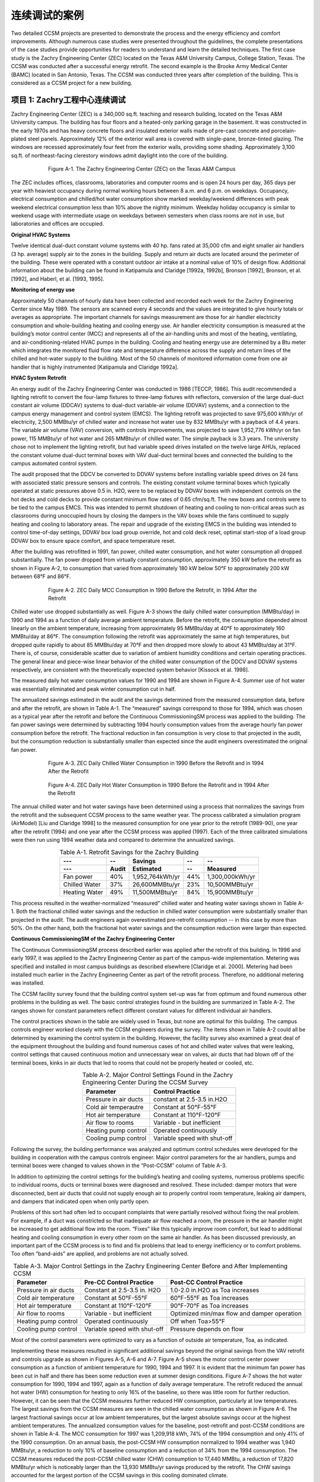 连续调试的案例
==================================


Two detailed CCSM projects are presented to demonstrate the process and the energy efficiency and comfort improvements. Although numerous case studies were presented throughout the guidelines, the complete presentations of the case studies provide opportunities for readers to understand and learn the detailed techniques. The first case study is the Zachry Engineering Center (ZEC) located on the Texas A&M University Campus, College Station, Texas. The CCSM was conducted after a successful energy retrofit. The second example is the Brooke Army Medical Center (BAMC) located in San Antonio, Texas. The CCSM was conducted three years after completion of the building. This is considered as a CCSM project for a new building.

项目 1: Zachry工程中心连续调试
-----------------------------------------------------------------

Zachry Engineering Center (ZEC) is a 340,000 sq.ft. teaching and research building, located on the Texas A&M University campus. The building has four floors and a heated-only parking garage in the basement. It was constructed in the early 1970s and has heavy concrete floors and insulated exterior walls made of pre-cast concrete and porcelain-plated steel panels. Approximately 12% of the exterior wall area is covered with single-pane, bronze-tinted glazing. The windows are recessed approximately four feet from the exterior walls, providing some shading. 
Approximately 3,100 sq.ft. of northeast-facing clerestory windows admit daylight into the core of the building.

.. figure:: _static/FigureA_1.png
    :align: center
    :figwidth: 600px

    Figure A-1. The Zachry Engineering Center (ZEC) on the Texas A&M Campus

The ZEC includes offices, classrooms, laboratories and computer rooms and is open 24 hours per day, 365 days per year with heaviest occupancy during normal working hours between 8 a.m. and 6 p.m. on weekdays. Occupancy, electrical consumption and chilled/hot water consumption show marked weekday/weekend differences with peak weekend electrical consumption less than 10% above the nightly minimum. Weekday holiday occupancy is similar to weekend usage with intermediate usage on weekdays between semesters when class rooms are not in use, but laboratories and offices are occupied.

**Original HVAC Systems**

Twelve identical dual-duct constant volume systems with 40 hp. fans rated at 35,000 cfm and eight smaller air handlers (3 hp. average) supply air to the zones in the building. Supply and return air ducts are located around the perimeter of the building. These were operated with a constant outdoor air intake at a nominal value of 10% of design flow. Additional information about the building can be found in Katipamula and Claridge [1992a, 1992b], Bronson [1992], Bronson, et al. [1992], and Haberl, et al. [1993, 1995].

**Monitoring of energy use**

Approximately 50 channels of hourly data have been collected and recorded each week for the Zachry Engineering Center since May 1989. The sensors are scanned every 4 seconds and the values are integrated to give hourly totals or averages as appropriate. The important channels for savings measurement are those for air handler electricity consumption and whole-building heating and cooling energy use. Air handler electricity consumption is measured at the building’s motor control center (MCC) and represents all of the air-handling units and most of the heating, ventilating, and air-conditioning-related HVAC pumps in the building. Cooling and heating energy use are determined by a Btu meter which integrates the monitored fluid flow rate and temperature difference across the supply and return lines of the chilled and hot-water supply to the building. Most of the 50 channels of monitored information come from one air handler that is highly instrumented [Katipamula and Claridge 1992a].

**HVAC System Retrofit**

An energy audit of the Zachry Engineering Center was conducted in 1986 [TECCP, 1986]. This audit recommended a lighting retrofit to convert the four-lamp fixtures to three-lamp fixtures with reflectors, conversion of the large dual-duct constant air volume (DDCAV) systems to dual-duct variable-air volume (DDVAV) systems, and a connection to the campus energy management and control system (EMCS). The lighting retrofit was projected to save 975,600 kWh/yr of electricity, 2,500 MMBtu/yr of chilled water and increase hot water use by 832 MMBtu/yr with a payback of 4.4 years. The variable air volume (VAV) conversion, with controls improvements, was projected to save 1,952,776 kWh/yr on fan power, 115 MMBtu/yr of hot water and 265 MMBtu/yr of chilled water. The simple payback is 3.3 years. The university chose not to implement the lighting retrofit, but had variable speed drives installed on the twelve large AHUs, replaced the constant volume dual-duct terminal boxes with VAV dual-duct terminal boxes and connected the building to the campus automated control system.

The audit proposed that the DDCV be converted to DDVAV systems before installing variable speed drives on 24 fans with associated static pressure sensors and controls. The existing constant volume terminal boxes which typically operated at static pressures above 0.5 in. H2O, were to be replaced by DDVAV boxes with independent controls on the hot decks and cold decks to provide constant minimum flow rates of 0.65 cfm/sq.ft. The new boxes and controls were to be tied to the campus EMCS. This was intended to permit shutdown of heating and cooling to non-critical areas such as classrooms during unoccupied hours by closing the dampers in the VAV boxes while the fans continued to supply heating and cooling to laboratory areas. The repair and upgrade of the existing EMCS in the building was intended to control time-of-day settings, DDVAV box load group override, hot and cold deck reset, optimal start-stop of a load group DDVAV box to ensure space comfort, and space temperature reset.

After the building was retrofitted in 1991, fan power, chilled water consumption, and hot water consumption all dropped substantially. The fan power dropped from virtually constant consumption, approximately 350 kW before the retrofit as shown in Figure A-2, to consumption that varied from approximately 180 kW below 50°F to approximately 200 kW between 68°F and 86°F.

.. figure:: _static/FigureA_2.png
    :align: center
    :figwidth: 600px

    Figure A-2. ZEC Daily MCC Consumption in 1990 Before the Retrofit, in 1994 After the Retrofit

Chilled water use dropped substantially as well. Figure A-3 shows the daily chilled water consumption (MMBtu/day) in 1990 and 1994 as a function of daily average ambient temperature. Before the retrofit, the consumption depended almost linearly on the ambient temperature, increasing from approximately 95 MMBtu/day at 40°F to approximately 160 MMBtu/day at 86°F. The consumption following the retrofit was approximately the same at high temperatures, but dropped quite rapidly to about 85 MMBtu/day at 70°F and then dropped more slowly to about 43 MMBtu/day at 31°F. There is, of course, considerable scatter due to variation of ambient humidity conditions and certain operating practices. The general linear and piece-wise linear behavior of the chilled water consumption of the DDCV and DDVAV systems respectively, are consistent with the theoretically expected system behavior [Kissock et al. 1998].

The measured daily hot water consumption values for 1990 and 1994 are shown in Figure A-4. Summer use of hot water was essentially eliminated and peak winter consumption cut in half.

The annualized savings estimated in the audit and the savings determined from the measured consumption data, before and after the retrofit, are shown in Table A-1. The “measured” savings correspond to those for 1994, which was chosen as a typical year after the retrofit and before the Continuous CommissioningSM process was applied to the building. The fan power savings were determined by subtracting 1994 hourly consumption values from the average hourly fan power consumption before the retrofit. The fractional reduction in fan consumption is very close to that projected in the audit, but the consumption reduction is substantially smaller than expected since the audit engineers overestimated the original fan power.

.. figure:: _static/FigureA_3.png
    :align: center
    :figwidth: 600px

    Figure A-3. ZEC Daily Chilled Water Consumption in 1990 Before the Retrofit and in 1994 After the Retrofit


.. figure:: _static/FigureA_4.png
    :align: center
    :figwidth: 600px

    Figure A-4. ZEC Daily Hot Water Consumption in 1990 Before the Retrofit and in 1994 After the Retrofit


The annual chilled water and hot water savings have been determined using a
process that normalizes the savings from the retrofit and the subsequent CCSM process to the same weather year. The process calibrated a simulation program (AirModel) [Liu and Claridge 1998] to the measured consumption for one year prior to the retrofit (1989-90), one year after the retrofit (1994) and one year after the CCSM process was applied (1997). Each of the three calibrated simulations were then run using 1994 weather data and compared to determine the annualized savings.

.. table:: Table A-1. Retrofit Savings for the Zachry Building
        :align: center

        =============    =====  ================   ====   ===============  
           ---             --   Savings            --     --
        -------------    -----  ----------------   ----   ---------------                      
           ---           Audit  Estimated          --       Measured
        =============    =====  ================   ====   ===============                 
        Fan power        40%    1,952,764kWh/yr    44%    1,300,000kWh/yr
        Chilled Water    37%    26,600MMBtu/yr     23%    10,500MMBtu/yr
        Heating Water    49%    11,500MMBtu/yr     84%    15,900MMBtu/yr
        =============    =====  ================   ====   ===============


This process resulted in the weather-normalized “measured” chilled water and heating water savings shown in Table A-1. Both the fractional chilled water savings and the reduction in chilled water consumption were substantially smaller than projected in the audit. The audit engineers again overestimated pre-retrofit consumption -- in this case by more than 50%. On the other hand, both the fractional hot water savings and the consumption reduction were larger than expected.

**Continuous CommissioningSM of the Zachry Engineering Center**

The Continuous CommissioningSM process described earlier was applied after the retrofit of this building. In 1996 and early 1997, it was applied to the Zachry Engineering Center as part of the campus-wide implementation. Metering was specified and installed in most campus buildings as described elsewhere [Claridge et al. 2000]. Metering had been installed much earlier in the Zachry Engineering Center as part of the retrofit process. Therefore, no additional metering was installed.

The CCSM facility survey found that the building control system set-up was far from optimum and found numerous other problems in the building as well. The basic control strategies found in the building are summarized in Table A-2. The ranges shown for constant parameters reflect different constant values for different individual air handlers.

The control practices shown in the table are widely used in Texas, but none are optimal for this building. The campus controls engineer worked closely with the CCSM engineers during the survey. The items shown in Table A-2 could all be determined by examining the control system in the building. However, the facility survey also examined a great deal of the equipment throughout the building and found numerous cases of hot and chilled water valves that were leaking, control settings that caused continuous motion and unnecessary wear on valves, air ducts that had blown off of the terminal boxes, kinks in air ducts that led to rooms that could not be properly heated or cooled, etc.

.. table:: Table A-2. Major Control Settings Found in the Zachry Engineering Center During the CCSM Survey
        :align: center

        =====================    ============================
        Parameter                Control Practice
        =====================    ============================
        Pressure in air ducts    constant at 2.5-3.5 in.H2O
        Cold air temperautre     Constant at 50°F-55°F
        Hot air temperature      Constant at 110°F-120°F
        Air flow to rooms        Variable - but inefficient
        Heating pump control     Operated continuously
        Cooling pump control     Variable speed with shut-off
        =====================    ============================

Following the survey, the building performance was analyzed and optimum control schedules were developed for the building in cooperation with the campus controls engineer. Major control parameters for the air handlers, pumps and terminal boxes were changed to values shown in the “Post-CCSM” column of Table A-3.

In addition to optimizing the control settings for the building’s heating and cooling systems, numerous problems specific to individual rooms, ducts or terminal boxes were diagnosed and resolved. These included: damper motors that were disconnected, bent air ducts that could not supply enough air to properly control room temperature, leaking air dampers, and dampers that indicated open when only partly open.

Problems of this sort had often led to occupant complaints that were partially resolved without fixing the real problem. For example, if a duct was constricted so that inadequate air flow reached a room, the pressure in the air handler might be increased to get additional flow into the room. “Fixes” like this typically improve room comfort, but lead to additional heating and cooling consumption in every other room on the same air handler. As has been discussed previously, an important part of the CCSM process is to find and fix problems that lead to energy inefficiency or to comfort problems. Too often “band-aids” are applied, and problems are not actually solved.


.. table:: Table A-3. Major Control Settings in the Zachry Engineering Center Before and After Implementing CCSM
        :align: center

        =====================    ============================  ============================================
        Parameter                Pre-CC Control Practice       Post-CC Control Practice
        =====================    ============================  ============================================
        Pressure in air ducts    Constant at 2.5-3.5 in. H2O   1.0-2.0 in.H2O as Toa increases
        Cold air temperature     Constant at 50°F-55°F         60°F-55°F as Toa increases
        Hot air temperature      Constant at 110°F-120°F       90°F-70°F as Toa increases
        Air flow to rooms        Variable - but inefficient    Optimized min/max flow and damper operation
        Heating pump control     Operated continuously         Off when Toa>55°F
        Cooling pump control     Variable speed with shut-off  Pressure depends on flow
        =====================    ============================  ============================================

Most of the control parameters were optimized to vary as a function of outside air temperature, Toa, as indicated.

Implementing these measures resulted in significant additional savings beyond the original savings from the VAV retrofit and controls upgrade as shown in Figures A-5, A-6 and A-7. Figure A-5 shows the motor control center power consumption as a function of ambient temperature for 1990, 1994 and 1997. It is evident that the minimum fan power has been cut in half and there has been some reduction even at summer design conditions. Figure A-7 shows the hot water consumption for 1990, 1994 and 1997, again as a function of daily average temperature. The retrofit reduced the annual hot water (HW) consumption for heating to only 16% of the baseline, so there was little room for further reduction. However, it can be seen that the CCSM measures further reduced HW consumption, particularly at low temperatures. The largest savings from the CCSM measures are seen in the chilled water consumption as shown in Figure A-6. The largest fractional savings occur at low ambient temperatures, but the largest absolute savings occur at the highest ambient temperatures.
The annualized consumption values for the baseline, post-retrofit and post-CCSM conditions are shown in Table A-4. The MCC consumption for 1997 was 1,209,918 kWh, 74% of the 1994 consumption and only 41% of the 1990 consumption. On an annual basis, the post-CCSM HW consumption normalized to 1994 weather was 1,940 MMBtu/yr, a reduction to only 10% of baseline consumption and a reduction of 34% from the 1994 consumption. The CCSM measures reduced the post-CCSM chilled water (CHW) consumption to 17,440 MMBtu, a reduction of 17,820 MMBtu/yr which is noticeably larger than the 13,930 MMBtu/yr savings produced by the retrofit. The CHW savings accounted for the largest portion of the CCSM savings in this cooling dominated climate.

.. table:: Table A-4. Consumption at the Zachry Engineering Center Before and After Retrofit and After Implementing CCSM Measures
        :align: center

        ==============   ====================   =============   ===============   ===============
        --               Baseline Consumption   Post-retrofit   Post-Retrofit %   Post-CC
        ==============   ====================   =============   ===============   ===============                 
        Fan Power        2,950,000 kWh          1,640,000 kWh   56%                1,210,000 kWh
        Chilled Water     45,779 MMBtu          35,258 MMBtu    77%                17,440 MMBtu
        Heating Water       18,766 MMBtu        2,938 MMBtu     16%                1,943 MMBtu
        ==============   ====================   =============   ===============   ===============



.. figure:: _static/FigureA_5.png
    :align: center
    :figwidth: 600px

    Figure A-5. ZEC Daily Motor Control Center Electricity Consumption for 1990 Before the Retrofit, 1994 After the Retrofit and 1997 After CCSM


.. figure:: _static/FigureA_6.png
    :align: center
    :figwidth: 600px

    Figure A-6. ZEC Daily Chilled Water Consumption for 1990 Before the Retrofit, 1994 After the Retrofit and 1997 After CCSM


.. figure:: _static/FigureA_7.png
    :align: center
    :figwidth: 600px

    Figure A-7. ZEC Daily Hot Water Consumption for 1990 Before the Retrofit, 1994 After the Retrofit and 1997 After CCSM


项目 2: Brooke Army 医疗中心连续调试
---------------------------------------------------------------------

The Brooke Army Medical Center (BAMC) was a relatively new facility when the Energy Systems Laboratory (ESL) was hired to commission it. The facility was operated for the Army by a third-party company, and was operated in accordance with the original design intent. As has been discussed throughout this guidebook, the CCSM process looks at the facility as it is being operated and attempts to optimize the energy-using systems. This case study illustrates a wide range of CCSM opportunities.

.. figure:: _static/FigureA_8.png
    :align: center
    :figwidth: 600px

    Figure A-8. The Brooke Army Medical Center (BAMC) in San Antonio, Texas


**Building and HVAC Systems**

The Brooke Army Medical Complex is a large, multi-functional medical facility. It consists of a medical center (main hospital), a research building (R) and a central energy plant (CEP). The medical center consists of four interconnected buildings: the C building (4 stories), M building (6 stories), A building (6 stories) and B building (8 stories) with a total floor area of 1,349,707 sq.ft. The research building is a three-story building with a floor area of 118,886 sq.ft. Figure A-9 illustrates the layout of typical floors in the complex.

The complex includes outpatient clinics, a nuclear medicine area, pharmacy areas, ICUs, CCUs, surgical areas, inpatient beds, emergency rooms, diagnostic areas, research labs, offices, animal holding areas, a cafeteria, computer rooms, training classrooms and an auditorium.

The complex is equipped with a central energy plant that has four 1,200-ton water-cooled electric chillers. Four primary pumps (75 hp. each) are used to pump water through the chillers. Two secondary pumps (200 hp. each), equipped with VFDs, supply chilled water from the plant to the building entrances. Fourteen chilled water risers equipped with 28 pumps totaling 557 hp. are used to pump chilled water to all of the AHUs and small FCUs. All of the chilled water riser pumps are equipped with VFDs.

This plant includes four natural gas-fired steam boilers. The maximum output for each boiler is 20 MMBtu/hr. Steam is supplied to each building where heating water is generated. The steam pressure set point for the boilers, prior to CCSM, was 125 psi.

Ninety major AHUs with a total of 2,570 hp. serve the complex. VFDs are installed in 65 AHUs. The others are constant volume systems.
The complex contains 2,700 terminal boxes, of which 27% are dual duct variable volume (DDVAV) boxes, 71% are dual duct constant volume (DDCV) boxes, and 2% are single duct variable volume (SDVAV) boxes. Neither the warehouse nor the auditorium has terminal boxes.

The HVAC systems (chillers, boilers, AHUs, pumps, terminal boxes and room conditions) are controlled by a York DDC control system. Individual controller-field panels are used for the AHUs and water loops located in the mechanical rooms, which are also accessed by the central control system through an interface-ProComm plus and Facility Manager. The program and parameters can be changed by the central computers or by the field panels.

**Energy Baseline and Metering**

Once the contract was signed for the commissioning, metering was installed on the whole facility and the central plant to monitor whole facility energy consumption. Because the metering was not installed in time to obtain the pre-CCSM baseline,
monthly utility bills were used for the pre-CCSM energy consumption baseline. The hourly data were used to determine the post-CCSM consumption. Some short-term loggers were also installed.

**Building Conditions Before CCSM**

A survey of every room was conducted to determine its function and operating hours as part of the effort to document details of system operation prior to developing and implementing CCSM measures. The EMCS was used to implement numerous control measures that increased system efficiency, including the following:

* Hot deck reset control for the AHUs
* Cold deck reset during unoccupied periods for some units
* Static pressure reset between high and low limits for VAV units
* Hot water supply temperature control with reset schedule
* VFD control of chilled water pumps with ΔP set point (no reset schedule)
* Box level control and monitoring

The facility was well maintained by the facility operator in accordance with the original design intent and the complex exhibited above average energy efficiency for a large hospital.

**Commissioning Activities**

Because the case study hospital is such a multi-functional complex, the commissioning activities were performed at the terminal box level, AHU level, loop level and central plant level. Several different types of improved operating measures and energy solutions were implemented in different HVAC systems. Each measure will be discussed, starting with the air handling units.

**Optimizing AHU Operation**

A total of 54 VAV AHUs serve the clinic areas, diagnostic areas, pharmacy, research laboratory, food services areas, offices, lobby areas, maintenance areas and storage rooms. The cold deck (CD) temperature set points were operated with a constant set point, ranging from 55˚ to 57˚F, and were occasionally adjusted by the operator during occupied periods. The hot deck (HD) temperature set points were modulated between a low limit and a high limit, according to the box requirements. If there is no call for heat from the box, the hot deck is maintained at the low limit. If there is a call for heat from a box, the hot deck will be increased up to the high limit until there is no longer a call for heating.

The actual measured results from the site measurements and short-term data loggers showed that HD temperatures ranged from 75˚F to 93˚F during the hot summer. The static pressure set points were modulated between the low and high limits according to the box conditions. The supply fan ranged from 55 Hz to 60 Hz for different AHUs during the site visit period. Table A-5 shows the control schedules before commissioning.

.. table:: Table A-5. Typical Set Points for the HD and Static Pressure Before Commissioning
        :align: center

        ==========   ==================================   =========================
        Limit        HD Set Point                         Static Pressure Set Point
        ==========   ==================================   =========================
        High limit   110˚F if Toa<30˚F, 90˚F if Toa>70˚   1.8” H20 (fixed value)
        Low limit    90˚F if Toa<30˚F, 70˚F if Toa>70˚F   1.4” H20 (fixed value)
        ==========   ==================================   =========================

The CCSM investigation found that the high hot deck temperature caused excessive heating and cooling consumption and hot calls during the summer. The cold deck set points, with a reset schedule, can better satisfy the building load under different weather conditions and reduce simultaneous cooling and heating consumption during winter conditions. Measurements of the static pressures indicated the static pressures could be much lower than the original values. The higher static pressures caused more fan electricity consumption and excess cold and hot air to the building. Based on measurements and calculations, the improved commissioning control schedules are presented in Tables A-6, A-7, and A-8.

.. table:: Table A-6. Post-CCSM HD Temperature Reset Schedules for DDVAV AHUs
        :align: center

        ==========   ======================================   
        Limit        HD Set Point                         
        ==========   ======================================   
        High limit   94-98˚F if Toa<30˚F, 75˚F if Toa>78˚F   
        Low limit    74-76˚F if Toa<30˚F, 70˚F if Toa>78˚F  
        ==========   ======================================  


.. table:: Table A-7. Post-CCSM CD Temperature Reset Schedules for DDVAV AHUs
        :align: center

        =================        ======================================   
        Time                     HD Set Point                         
        =================        ======================================   
        Occupied period          94-98˚F if Toa<30˚F, 75˚F if Toa>78˚F   
        Unoccupied period        74-76˚F if Toa<30˚F, 70˚F if Toa>78˚F  
        =================        ====================================== 


.. table:: Table A-8. Post-CCSM Static Pressure Set Point Limits for DDVAV AHUs
        :align: center

        ==========   ==========   ==========  ==========  ==========  ==========
        Limit        C building   M building  A building  B building  R building
        ----------   ----------   ----------  ----------  ----------  ----------
         --          Inch H20      Inch H20     Inch H20    Inch H20    Inch H20
        ==========   ==========   ==========  ==========  ==========  ==========             
        High limit   0.9-1.3      1.0-1.8      1.0-1.8     1.0-1.8     1.5-1.8
        Low limit    0.5          0.5-0.7      0.5-0.7     0.5         0.5
        ==========   ==========   ==========  ==========  ==========  ==========

Note: The static pressure set point limits are determined based on the duct condition, box condition, damper condition, and special resistance factors such as HEPA filters.

Prior to CCSM, the preheat set points were 2-5 degrees below the cold deck set points, causing simultaneous heating and cooling if the temperature sensors had an error. The new preheat set points after CCSM are 40˚F for all the AHUs.

Before commissioning, 12 AHUs in the C building had 2 hours of shutdown at night. The control philosophy allowed the indoor temperature to swing from 65˚F to 85˚F. In order to reduce the swing in the indoor air conditions, the AHUs are now run 24 hours a day after the commissioning. The continuous (24 hours) operation provides a constant room condition. The actual energy consumption did not rise significantly since the envelope loads were small for this section of building.

As one of the commissioning measures during unoccupied periods, in order to reduce the outside air intake after hours, the relief air dampers were closed for all the units. To maintain the building pressure, some of the exhaust fans were shut down as well.

The optimized operation schedules were tested and implemented in all 54 VAV AHUs. The commissioning team also performed troubleshooting and fine-tuning on the AHUs and associated terminal boxes. The indoor conditions were improved and the fan power consumption, as well as thermal energy consumption, was reduced significantly.

A total of nine constant-volume AHUs serve the diagnostic areas, pharmacy, offices, classroom areas and health promotion center. Seven constant-volume AHUs serve inpatient areas, which have special requirements such as indoor temperatures for burn patients.

The cold deck temperature set point was operated with a constant set point, ranging from 55˚F to 57˚F, and was occasionally adjusted by the operator during occupied periods. The hot deck (HD) temperature set points were modulated between the low limit and the high limit according to the terminal box requirements. The limits were almost the same for the AHUs and can be seen in Table A-9.

.. table:: Table A-9. Typical Set Points for HD Before Commissioning
        :align: center

        ==========   ======================================   
        Limit        HD Set Point                         
        ==========   ======================================   
        High limit   110˚F if Toa<30˚F, 90˚F if Toa>70˚F   
        Low limit    90˚F if Toa<30˚F, 70˚F if Toa>70˚F  
        ==========   ======================================  

The outside air intakes were constant day and night. All dampers stayed in the same position day and night. The relief and return air dampers were 100% open for all units. The post-commissioning control schedules are presented in Tables A-10 and A-11.

.. table:: Table A-10. Post-CCSM HD Temperature Reset Schedules for DDCV AHUs
        :align: center

        ==========   ======================================   
        Limit        HD Set Point                         
        ==========   ======================================   
        High limit   94-98˚F if Toa<30˚F, 75˚F if Toa>78˚F   
        Low limit    74˚F if Toa<30˚F, 70˚F if Toa>78˚F 
        ==========   ====================================== 


.. table:: Table A-11. Post-CCSM CD Temperature Reset Schedules for DDCV AHUs
        :align: center

        ==========   ======================================   
        Limit        CD Set Point                         
        ==========   ======================================   
        High limit   60˚F if Toa<50˚F, 56˚F if Toa>80˚F   
        Low limit    Keep existing unoccupied schedule

                     80˚F if Tret<55˚F, 55˚F if Tret>80˚F 
        ==========   ====================================== 

The new preheat set point after commissioning was 40˚F for all the AHUs, and the relief air dampers were closed for all the units during unoccupied periods. Some of the exhaust fans were shut down to maintain positive building pressure.

Due to special inpatient requirements, there was no modification for seven AHUs.

Two unique and large VAV multi-zone AHUs serve large storage areas and newly renovated office areas in the C building. The operation schedules before the commissioning can be seen in Table A-12. The outside air and relief dampers were always open, and the preheat set point was 2-5˚F lower than the CD temperature set points. There are no terminal boxes for the system, only supply ducts.


.. table:: Table A-12. Detailed Schedules for HD, CD and Static Pressure Before Commissioning
        :align: center

        ==========   ============================================   ==================  ========================= 
        Item         HD Set Point                                   CD Set Point        Static Pressure Set Point                
        ==========   ============================================   ==================  =========================  
        Occupied     90˚F to 100˚F if Toa<30˚F,                     56 to 57˚F           0.9” H2O 
                     
                     70˚F if Toa>70˚F   
        ----------   --------------------------------------------   ------------------  -------------------------
        Unoccupied   90˚F to 100˚F if Toa<30˚F,                     80˚F if Tret<55˚F,   0.9” H2O 

                     70˚F if Toa>70˚F                               57˚F if Tret>80˚F
        ==========   ============================================   ==================  ========================= 


Through field measurements and analysis, the following opportunities to improve the operation of the two VAV multi-zone AHUs were identified:

* Balance zone air and determine new static pressure set points for VFDs
* Optimize the cold deck temperature set points with reset schedules
* Optimize the hot deck temperature reset schedules
* Control outside air intake, relief damper during unoccupied periods
* Optimize time schedule for fans to improve room conditions
* Improve the preheat temperature set point to avoid unnecessary preheating

The new operation schedules are presented in Tables A-13, A-14, and A-15.

**Optimization of Terminal Box Operation**

A total of 2,700 terminal boxes supplied conditioned air to the rooms. 27% are DDVAV boxes, 71% are DDCV boxes, and 2% are SDVAV boxes. The original control logic of the DDVAV boxes was the same as the constant volume terminal box operation, but different cfm settings were used at minimum and maximum conditions. The minimum air flow cfm settings for the VAV boxes were the same both day and night and ranged from 30% to 90% with an average of 60% of maximum air flow for the box. This schedule consumes excess heating and cooling air under normal room load conditions. Also, the heating capacity was limited for some boxes due to the existing box design setting. In some cases, the boxes supplied a limited amount of hot air, even in the full heating mode, even though the hot duct of the boxes could allow more flow through. To meet the minimum air flow requirements, the boxes had to use more cold air than was necessary.

.. table:: Table A-13. Post-CCSM HD Reset Schedules
        :align: center

        ==================================   =======================================
        Time                                 HD Set Point
        ==================================   =======================================
        Occupied periods (5:00 to 18:00)     76˚F if Min(damper%z1;damper%z2)<10%,

                                             70˚F if Min(damper%z1;damper%2)>50%
        ----------------------------------   ---------------------------------------                                  
        Unoccupied periods (18:00 to 5:00)   72˚F if Min(damper%z1;damper%z2)<10%,

                                             68˚F if Min(damper%z1;damper%z2)>50%
        ==================================   =======================================

Note: damper%Z1:zone 1 damper control output. 0% means full open for the hot damper and full closed for the cold damper; 100% means full open for cold damper and full closed for hot damper.

.. table:: Table A-14. Post-CCSM CD Set Points
        :align: center

        ==================================   =======================================
        Time                                 HD Set Point
        ==================================   =======================================
        Occupied periods (5:00 to 18:00)     57˚F if Max(damper%z1;damper%z2)>90%,

                                             60˚F if Max(damper%z1;damper%z2)<50%
        ----------------------------------   ---------------------------------------                                  
        Unoccupied periods (18:00 to 5:00)   Keep existing reset schedule

                                             80˚F if Tret<55˚F, 55˚F if Tret>80˚F
        ==================================   =======================================

Note: damper%z1:zone 1 damper control output. 0% means full open for the hot damper and full closed for the cold damper; 100% means full open for cold damper and full closed for hot damper

.. table:: Table A-15. Post-CCSM State Pressure Set Points
        :align: center

        ==================================   ======  =======
        Time                                 LC11     LC12     
        ==================================   ======  =======
        Occupied periods (5:00 to 18:00)     0.8      0.9                                 
        Unoccupied periods (18:00 to 5:00)   0.5      0.5
        ==================================   ======  =======

The preheat set point changed to 40°F for the two units. The OA and relief dampers will be closed during unoccupied periods.

New control logic was developed that made the box run on a VAV operation schedule. As a result, simultaneous cooling and heating were reduced significantly during normal load conditions for the box. The hot air capacity was increased by an average of 30% in the full heating mode. The minimum supply air flow requirement was also satisfied.

**Unoccupied Period Setback for the VAV Terminal Boxes**

The setback control is as follows:

* Keep the room temperature set points the same as occupied periods (BAMC
  request)
* Reduce total flow minimum value to 0. The box will provide enough air when
  the load increases.

**Unoccupied Period Setback for the CV Terminal Boxes**

The setback control is as follows:

* Keep the room temperature set points the same as occupied periods based on
  existing set points (BAMC request)
* Reduce total flow to a percentage of the design flow. The percentage is
  determined based on the building pressure analysis. Generally, the percentage is
  from 30% to 70% for different AHUs.

**Troubleshooting**

During the commissioning period, it was found that some terminal boxes could not provide the required air flow before or after the control program modification. The major reason was higher flow resistance from the flexible and kinked ducts to the terminal boxes. The CCSM engineers performed detailed checks for every box on the computer first, then conducted field measurements for all the troublesome boxes. Specific problems were identified for approximately 200 boxes. The operation and maintenance personnel fixed the problems following the recommendations.

**Loop Commissioning**

Fourteen chilled water risers equipped with 28 pumps provided chilled water to the entire complex. One pump per riser was needed; the second pump was standby. During the commissioning audit phase, the following were observed:

* All the riser pumps were equipped with VFDs and were running from 41 Hz to
  60 Hz
* All the manual balancing valves on the risers were balanced 30% to 60% open
* The ΔP sensor for each riser was located 10 to 20 feet from the far-end coil of
  the AHU on the top floor
* Differential pressure set points for each riser ranged from 13 psi to 26 psi
* The return loop has no control valve
* Although most of the cold deck temperatures were holding well, the cooling
  coils on 13 AHUs were 100% open but could not maintain cold deck
  temperature set points

**Commissioning measures**

Since the risers were equipped with VFDs, traditional manual balancing techniques were not appropriate. All the risers were rebalanced initially by opening all of the manual balancing valves. The actual pressure requirements for each riser were
measured. It was determined that the ΔP for each riser could be reduced significantly.

Table A-16 summarizes the riser conditions before and after the commissioning and the horsepower savings for each riser pump.

After balancing, there was better cold deck temperature control of the AHUs, as well as a significant reduction in pumping requirements.

.. table:: Table A-16. Summary of Chilled Water System Condition Before And After Reset And New Set Points
        :align: center

        ========  ====== ====== ====== ========    ======= ====== =====  =======  ==============  ========
        Riser     Before Reset                     After DP Reset                 % of rated HP   Rated HP
        --------  -----------------------------    -----------------------------  --------------  --------
        Name      DP set  Time  DP     Pump        DP set  Time   DP     Pump     Savings         ---

                  point         meas.  Hz          point          meas.  Hz
        ========  ====== ====== ====== ========    ======= ====== =====  =======  ==============  ========         
        C11/C12   13     14:00  13.1   41.3        6       10:20  6.2    27.7     23%             15
        C21/C22   16     14:20  16.1   49.1        7       15:50  7      33.8     37%             15
        M1        15.2   11:00  15     45          7       13:40  7      29.1     31%             15
        M2        25     11:10  25     60          8       13:45  8      37       77%             20
        M3        25     15:00  24.5   60          8       16:00  7.8    35.4     79%             20
        M4        26     15:10  24     59.8        8       16:06  8      40       69%             20
        A1        20     9:00   20.5   50.5        8       10:50  8      33       43%             20
        A2        16     13:15  16.2   40.3        13      16:19  13.1   36.7     7%              40
        A3        15.2   11:20  15     43.8        8       15:00  8      32       24%             20
        A4        16.2   13:50  16.3   53          12      13:16  12     45.3     26%             15
        B1        14     14:00  13.6   50.7        8       14:30  8      42.7     24%             15
        B2        17     14:00  17     55.7        9       13:42  8.7    42.2     45%             15
        R1/R2     14     11:40  14     54.7        8       15:50  8      44.1     36%             15
        R3/R4     16     11:45  15     50.4        8       15:54  7.1    36       38%             25
        --------  ------ ------ ------ --------    ------- ------ -----  -------  --------------  --------
        **Ave/Tot**                                                                40%             270
        ------------------------------------------------------------------------  --------------  --------
        **Total    Savings**                                                       108hp (80kw)
        ========================================================================  ========================   


**Central Plant and Distribution Loops**

**Boiler steam pressure and boiler operation**

The original steam pressure was set to 125 psi. However, the actual required pressure for BAMC was less than 125 psi. The recommendation was made to reduce the boiler pressure to 100 psi, thus reducing losses and gas consumption. The operations staff was not comfortable with 100 psi, but agreed to drop the pressure to 110 psi. The boiler efficiency increased after implementing the new steam pressure set point. Also, the practice at BAMC was to run two boilers year round. As part of commissioning, one boiler was shut down during the summer and swing seasons.

**Chilled water loop**

Before the commissioning, the blending valve separating the primary and secondary loops at the plant was 100% open. The primary and secondary pumps were both running. The manual valves were partially open for the secondary loop, although the secondary loop pumps were equipped with VFDs. After the commissioning audit and investigations, the following was implemented.

* Open the manual valves for the secondary loop
* Close the blending stations
* Shut down the secondary loop pumps

As a result, the primary loop pumps provided required chilled water flow and pressure to the building entrance for most of the year, and the secondary pumps stay offline for the majority of the time. The operator drops the online chiller numbers according to the load conditions and the minimum chilled water flow can be maintained to the chillers. At the same time, the chiller efficiency is also increased.

**Results**

Major commissioning activities were completed in April 1999 and the Energy Systems Laboratory continued to monitor BAMC through June 2000. We worked with the operations staff to assist with troubleshooting and continue to fine-tune the operation. The commissioning started in October 1998 and the 1997-1998 utility bills were used to establish the energy baseline.  

.. figure:: _static/FigureA_10.png
    :align: center
    :figwidth: 600px

    Figure A-10. Accumulated CCSM Energy Cost Savings in Brooke Army Hospital

Figure A-10 presents the accumulated energy cost savings. Since the commissioning process extended over a seven-month period, savings were calculated to be approximately $105,000 during the implementation phase. For the 14-month period (May 1999-June 2000) savings were measured to be nearly $410,000, or approximately $30,000/month, based on 1997-1998 energy prices. Total savings from the commissioning process (October 1998 to June 2000) were approximately $515,000. The ESL cost to meter, monitor, commission and provide a year’s follow-up services was less than $350,000. This cost does not include time for the facilities operations staff who repaired kinked flex ducts, replaced failed sensors, implemented some of the controls and subroutines, and participated in the CCSM process. More technical information regarding this case study can be found in the references.

**Acknowledgements**

We would like to acknowledge the assistance and cooperation of Chuck Cameron, lead operator, and Ben Keeble, project manager, of Johnson Controls, Inc.; and Roy Hirchak, chief, BAMC Facility Management, for their contributions to the BAMC Continuous CommissioningSM project.

**References**

Bronson, D., 1992. “Calibrated computer simulations for the analysis of retrofit energy savings. Master’s Thesis. Energy Systems Laboratory Report Nos. ESL-TH-92/04-02 and ESL-TH-92/04-01. College Station: Texas A&M University System.

Bronson, D., S. Hinchey, J.S. Haberl and D. O’Neal, 1992. “A Procedure for calibrating the DOE-2 simulation program to non-weather-dependent loads.” ASHRAE Transactions Vol. 98, Part I, pp. 636-652.

Claridge, D.E., M. Liu, Y. Zhu, M. Abbas, A. Athar and J.S. Haberl, 1996. “Implementation of Continuous Commissioning in the Texas LoanSTAR Program: Can You Achieve 150% of Estimated Retrofit Savings Revisited,” Proc. ACEEE 1996 Summer Study on Energy Efficiency In Buildings,American Council for an Energy Efficient Economy, Washington, D.C., pp. 4.59-4.67.

Claridge, D.E., C.H. Culp, M. Liu, S. Deng, W.D. Turner and J.S. Haberl, 2002. “Campus-Wide Continuous CommissioningSM of University Buildings,” Proc. of ACEEE 2000 Summer Study on Energy Efficiency in Buildings, Pacific Grove, CA, Aug. 20-25, pp. 3.101-3.112.

Claridge, D.E. and M. Liu, 2002. “HVAC System Commissioning,” in Handbook of Heating, Ventilation, and Air Conditioning, Jan F. Kreider, ed., CRC Press, Boca Raton, Fla., pp. 7-1 through 7-25.

Haberl, J.S., D. Bronson, S. Hinchey, and D. O’Neal, 1993. “Graphical Tools to Help Calibrate the DOE-2 Simulation Program to Non-Weather-Dependent Measured Loads. ASHRAE Journal, Vol. 35, Part I, pp. 27-32.

Haberl, J., D. Bronson and D. O’Neal, 1995. “An Evaluation of the Impact of Using Measured Weather Data Versus TMY Weather Data in a DOE-2 Simulation of an Existing Building in Central Texas,” ASHRAE Transactions Vol 101, Part II, pp. 558-576.

Katipamula, S., and C. Claridge, 1992a. “Monitored Air Handler Performance and Comparison with a Simplified System Model,” ASHRAE Transactions, Vol. 98, Part I, pp. 341-351.

Katipamula, S. and D.E. Claridge, 1992b, “Importance of Monitoring Air Handler Performance,” Proceedings of the ACEEE 1992 Summer Study on Energy Efficiency in Buildings, Volume 3, American Council for an Energy Efficient Economy, Washington, D.C., pp. 161-164.

Kissock, J.K., T.A. Reddy D.E. Claridge, 1998. “Ambient-Temperature Regression Analysis for Estimating Retrofit Savings In Commercial Buildings,” ASME Journal of Solar Energy Engineering, Vol. 120, pp. 168-176.

Liu, M., D.E. Claridge, J.S. Haberl, W.D. Turner, 1997. “Improving Building Energy System Performance by Continuous Commissioning,” Proceedings of the Thirty Second Intersociety Energy Conversion Engineering Conference, Vol. 3., July 27 - August 1, 1997, Honolulu, Hawaii, 9 pp.

Liu, M. and D.E. Claridge, 1998. “Use of Calibrated HVAC System Models to Optimize System Operation,” ASME Journal of Solar Energy Engineering, Vol. 120, pp. 131-138.

Texas Energy Cost Containment Program, 1986. “Energy Cost Reduction Analysis of Texas A&M University (7110) Oceanography and Meteorology Bldg, Soil & Crop Sciences Bldg, Zachry Engineering Center,” Texas Energy Engineers, Inc., 155 pp.

Zhu Y, M. Liu, T. Batten, W.D. Turner, D.E. Claridge, H. Noboa and J. Zhou, 2000. “Integrated Commissioning for a Large Medical Facility,” The Twelfth Symposium on Improving Building Systems in Hot and Humid Climates Proceedings, May 15-16, San Antonio, Texas, pp. 62-69.

Zhu Y, M. Liu, T Batten, W. D. Turner and D. E. Claridge, 2000. “A Simple and Quick Chilled Water Loop Balancing for Variable Flow Systems,” The 12th Symposium on Improving Building Systems in Hot and Humid Climates Proceedings, May 15-16, San Antonio, Texas, pp. 158-162.

Zhu, Y, M. Liu, T. Batten, H. Noboa, D.E. Claridge, and W.D. Turner, 2000. “Optimization Control Strategies for HVAC terminal Boxes,” The 12th Symposium on Improving Building Systems in Hot and Humid Climates Proceedings, May 15-16, San Antonio, Texas, pp. 278-284.